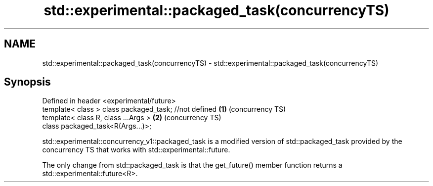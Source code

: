 .TH std::experimental::packaged_task(concurrencyTS) 3 "2020.03.24" "http://cppreference.com" "C++ Standard Libary"
.SH NAME
std::experimental::packaged_task(concurrencyTS) \- std::experimental::packaged_task(concurrencyTS)

.SH Synopsis
   Defined in header <experimental/future>
   template< class > class packaged_task; //not defined \fB(1)\fP (concurrency TS)
   template< class R, class ...Args >                   \fB(2)\fP (concurrency TS)
   class packaged_task<R(Args...)>;

   std::experimental::concurrency_v1::packaged_task is a modified version of std::packaged_task provided by the concurrency TS that works with std::experimental::future.

   The only change from std::packaged_task is that the get_future() member function returns a std::experimental::future<R>.
